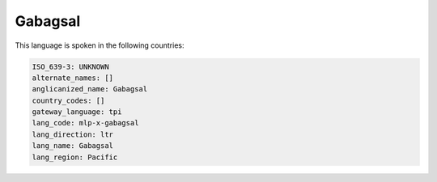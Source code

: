 .. _mlp-x-gabagsal:

Gabagsal
========

This language is spoken in the following countries:


.. code-block:: yaml

    ISO_639-3: UNKNOWN
    alternate_names: []
    anglicanized_name: Gabagsal
    country_codes: []
    gateway_language: tpi
    lang_code: mlp-x-gabagsal
    lang_direction: ltr
    lang_name: Gabagsal
    lang_region: Pacific
    
